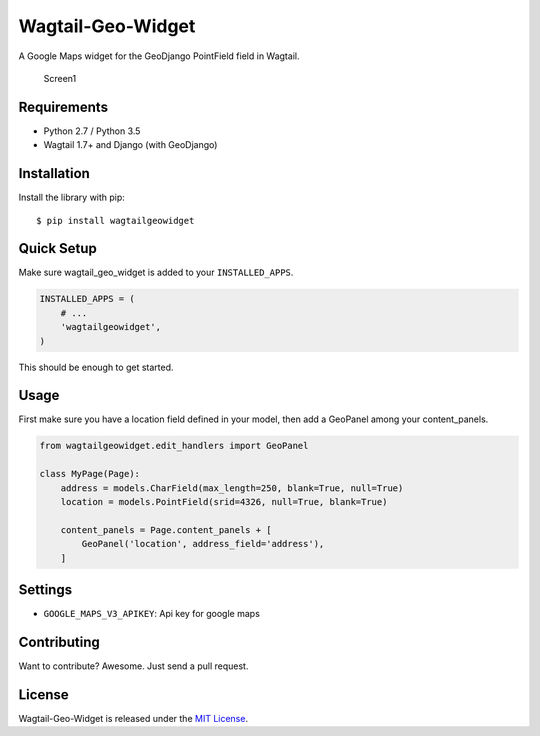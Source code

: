 Wagtail-Geo-Widget
==================

A Google Maps widget for the GeoDjango PointField field in Wagtail.

.. figure:: https://raw.githubusercontent.com/frojd/wagtail-geo-widget/develop/img/screen1.png
   :alt: Screen1

   Screen1

Requirements
------------

-  Python 2.7 / Python 3.5
-  Wagtail 1.7+ and Django (with GeoDjango)

Installation
------------

Install the library with pip:

::

    $ pip install wagtailgeowidget

Quick Setup
-----------

Make sure wagtail\_geo\_widget is added to your ``INSTALLED_APPS``.

.. code:: python

    INSTALLED_APPS = (
        # ...
        'wagtailgeowidget',
    )

This should be enough to get started.

Usage
-----

First make sure you have a location field defined in your model, then
add a GeoPanel among your content\_panels.

.. code:: python

    from wagtailgeowidget.edit_handlers import GeoPanel

    class MyPage(Page):
        address = models.CharField(max_length=250, blank=True, null=True)
        location = models.PointField(srid=4326, null=True, blank=True)

        content_panels = Page.content_panels + [
            GeoPanel('location', address_field='address'),
        ]

Settings
--------

-  ``GOOGLE_MAPS_V3_APIKEY``: Api key for google maps

Contributing
------------

Want to contribute? Awesome. Just send a pull request.

License
-------

Wagtail-Geo-Widget is released under the `MIT
License <http://www.opensource.org/licenses/MIT>`__.


